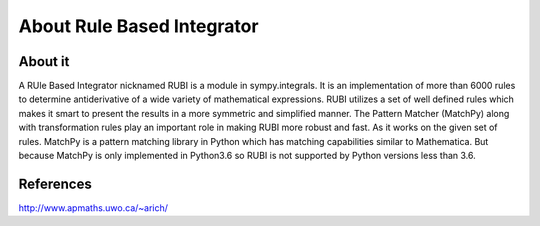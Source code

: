 About Rule Based Integrator
===========================

About it
--------

A RUle Based Integrator nicknamed RUBI is a module in sympy.integrals. It is an
implementation of more than 6000 rules to determine antiderivative of a wide 
variety of mathematical expressions. RUBI utilizes a set of well defined rules
which makes it smart to present the results in a more symmetric and simplified
manner. The Pattern Matcher (MatchPy) along with transformation rules play an
important role in making RUBI more robust and fast. As it works on the given
set of rules. MatchPy is a pattern matching library in Python which has matching 
capabilities similar to Mathematica. But because MatchPy is only implemented in
Python3.6 so RUBI is not supported by Python versions less than 3.6.

References
----------
http://www.apmaths.uwo.ca/~arich/